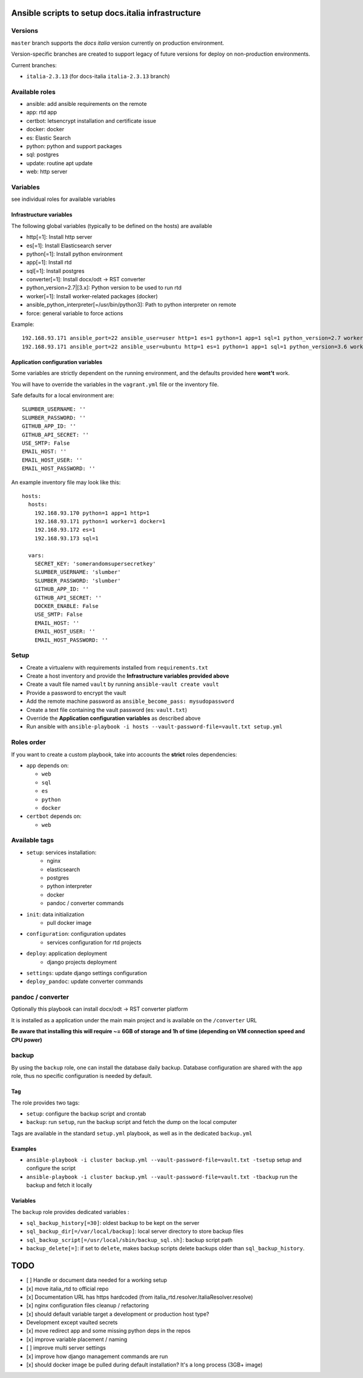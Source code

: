 ===================================================
Ansible scripts to setup docs.italia infrastructure
===================================================

Versions
================

``master`` branch supports the `docs italia` version currently on production environment.

Version-specific branches are created to support legacy of future versions for deploy on non-production environments.

Current branches:

- ``italia-2.3.13`` (for docs-italia ``italia-2.3.13`` branch)

Available roles
===============

* ansible: add ansible requirements on the remote
* app: rtd app
* certbot: letsencrypt installation and certificate issue
* docker: docker
* es: Elastic Search
* python: python and support packages
* sql: postgres
* update: routine apt update
* web: http server

Variables
=========

see individual roles for available variables

Infrastructure variables
************************

The following global variables (typically to be defined on the hosts) are available

* http[=1]: Install http server
* es[=1]: Install Elasticsearch server
* python[=1]: Install python environment
* app[=1]: Install rtd
* sql[=1]: Install postgres
* converter[=1]: Install docx/odt -> RST converter
* python_version=2.7|[3.x]: Python version to be used to run rtd
* worker[=1]: Install worker-related packages (docker)
* ansible_python_interpreter[=/usr/bin/python3]: Path to python interpreter on remote
* force: general variable to force actions

Example::

    192.168.93.171 ansible_port=22 ansible_user=user http=1 es=1 python=1 app=1 sql=1 python_version=2.7 worker=1 docker=1 ansible_python_interpreter=/usr/bin/python2
    192.168.93.171 ansible_port=22 ansible_user=ubuntu http=1 es=1 python=1 app=1 sql=1 python_version=3.6 worker=1 docker=1 ansible_python_interpreter=/usr/bin/python3 rtd_domain=my.domain.it rtd_baseurl=my.domain.it rtd_proto=http converter=1 converter_branch=master docker_version=18.06.0~ce~3-0~ubuntu



Application configuration variables
***********************************

Some variables are strictly dependent on the running environment, and the defaults provided here **wont't** work.

You will have to override the variables in the ``vagrant.yml`` file or the inventory file.

Safe defaults for a local environment are::

    SLUMBER_USERNAME: ''
    SLUMBER_PASSWORD: ''
    GITHUB_APP_ID: ''
    GITHUB_API_SECRET: ''
    USE_SMTP: False
    EMAIL_HOST: ''
    EMAIL_HOST_USER: ''
    EMAIL_HOST_PASSWORD: ''


An example inventory file may look like this::

    hosts:
      hosts:
        192.168.93.170 python=1 app=1 http=1
        192.168.93.171 python=1 worker=1 docker=1
        192.168.93.172 es=1
        192.168.93.173 sql=1

      vars:
        SECRET_KEY: 'somerandomsupersecretkey'
        SLUMBER_USERNAME: 'slumber'
        SLUMBER_PASSWORD: 'slumber'
        GITHUB_APP_ID: ''
        GITHUB_API_SECRET: ''
        DOCKER_ENABLE: False
        USE_SMTP: False
        EMAIL_HOST: ''
        EMAIL_HOST_USER: ''
        EMAIL_HOST_PASSWORD: ''


Setup
=====

* Create a virtualenv with requirements installed from ``requirements.txt``
* Create a host inventory and provide the **Infrastructure variables provided above**
* Create a vault file named ``vault`` by running ``ansible-vault create vault``
* Provide a password to encrypt the vault
* Add the remote machine password as ``ansible_become_pass: mysudopassword``
* Create a text file containing the vault password (es: ``vault.txt``)
* Override the **Application configuration variables** as described above
* Run ansible with ``ansible-playbook -i hosts --vault-password-file=vault.txt setup.yml``


Roles order
===========

If you want to create a custom playbook, take into accounts the **strict** roles dependencies:

* ``app`` depends on:

  * ``web``
  * ``sql``
  * ``es``
  * ``python``
  * ``docker``

* ``certbot`` depends on:

  * ``web``

Available tags
==============

* ``setup``: services installation:
    * nginx
    * elasticsearch
    * postgres
    * python interpreter
    * docker
    * pandoc / converter commands

* ``init``: data initialization
    * pull docker image

* ``configuration``: configuration updates
    * services configuration for rtd projects

* ``deploy``: application deployment
    * django projects deployment

* ``settings``: update django settings configuration

* ``deploy_pandoc``: update converter commands


pandoc / converter
==================

Optionally this playbook can install docx/odt -> RST converter platform

It is installed as a application under the main main project and is available on the ``/converter`` URL

**Be aware that installing this will require ~= 6GB of storage and 1h of time (depending on VM connection speed and CPU power)**

backup
======

By using the ``backup`` role, one can install the database daily backup. Database configuration are shared with the ``app`` role,
thus no specific configuration is needed by default.

Tag
***

The role provides two tags:

* ``setup``: configure the backup script and crontab
* ``backup``: run ``setup``, run the backup script and fetch the dump on the local computer

Tags are available in the standard ``setup.yml`` playbook, as well as in the dedicated ``backup.yml``

Examples
********

* ``ansible-playbook -i cluster backup.yml --vault-password-file=vault.txt -tsetup`` setup and configure the script
* ``ansible-playbook -i cluster backup.yml --vault-password-file=vault.txt -tbackup`` run the backup and fetch it locally

Variables
*********

The ``backup`` role provides dedicated variables :

* ``sql_backup_history[=30]``: oldest backup to be kept on the server
* ``sql_backup_dir[=/var/local/backup]``: local server directory to store backup files
* ``sql_backup_script[=/usr/local/sbin/backup_sql.sh]``: backup script path
* ``backup_delete[=]``: if set to ``delete``, makes backup scripts delete backups older than ``sql_backup_history``.

====
TODO
====

* [ ] Handle or document data needed for a working setup
* [x] move italia_rtd to official repo
* [x] Documentation URL has https hardcoded (from italia_rtd.resolver.ItaliaResolver.resolve)
* [x] nginx configuration files cleanup / refactoring
* [x] should default variable target a development or production host type?

* Development except vaulted secrets
* [x] move redirect app and some missing python deps in the repos
* [x] improve variable placement / naming
* [ ] improve multi server settings
* [x] improve how django management commands are run
* [x] should docker image be pulled during default installation? It's a long process (3GB+ image)
